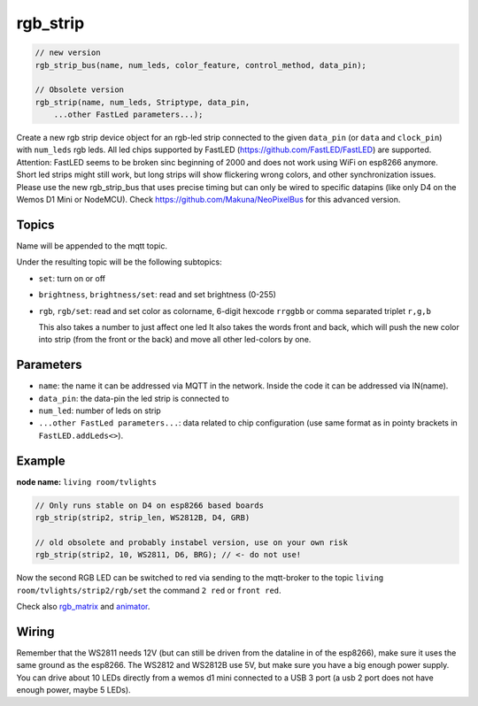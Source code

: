 rgb_strip
=========

..  code-block:: cpp


    // new version
    rgb_strip_bus(name, num_leds, color_feature, control_method, data_pin);

    // Obsolete version
    rgb_strip(name, num_leds, Striptype, data_pin, 
        ...other FastLed parameters...);

Create a new rgb strip device object for an rgb-led strip connected to the
given ``data_pin`` (or ``data`` and ``clock_pin``) with ``num_leds`` rgb leds.
All led chips supported by FastLED (https://github.com/FastLED/FastLED) are
supported. Attention: FastLED seems to be broken sinc beginning of 2000 and
does not work using WiFi on esp8266 anymore. Short led strips might still work,
but long strips will show flickering wrong colors, and other synchronization issues.
Please use the new rgb_strip_bus that uses precise timing but can only be wired to
specific datapins (like only D4 on the Wemos D1 Mini or NodeMCU).
Check https://github.com/Makuna/NeoPixelBus for this advanced version.


Topics
------

Name will be appended to the mqtt topic.

Under the resulting topic will be the following subtopics:

- ``set``: turn on or off

- ``brightness``, ``brightness/set``: read and set brightness (0-255)

- ``rgb``, ``rgb/set``:
  read and set color as colorname, 6-digit hexcode
  ``rrggbb`` or comma separated triplet ``r,g,b``

  This also takes a number to just affect one led
  It also takes the words front and back, which will
  push the new color into strip (from the front or the
  back) and move all other led-colors by one.

Parameters
----------

- ``name``: the name it can be addressed via MQTT in the network.
  Inside the code
  it can be addressed via IN(name).

- ``data_pin``: the data-pin the led strip is connected to

- ``num_led``: number of leds on strip

- ``...other FastLed parameters...``: data related to chip configuration (use
  same format as in pointy brackets in ``FastLED.addLeds<>``).

Example
-------

**node name:** ``living room/tvlights``

..  code-block:: cpp

    // Only runs stable on D4 on esp8266 based boards
    rgb_strip(strip2, strip_len, WS2812B, D4, GRB)

    // old obsolete and probably instabel version, use on your own risk
    rgb_strip(strip2, 10, WS2811, D6, BRG); // <- do not use!

Now the second RGB LED can be switched to red via sending to the mqtt-broker
to the topic ``living room/tvlights/strip2/rgb/set`` the command ``2 red`` or
``front red``.

Check also `rgb_matrix <rgb_matrix.rst>`_ and `animator <animator.rst>`_.

Wiring
------

Remember that the WS2811 needs 12V (but can still be driven from the dataline in
of the esp8266), make sure it uses the same ground as the esp8266.
The WS2812 and WS2812B use 5V, but make sure you have a big enough power supply.
You can drive about 10 LEDs directly from a wemos d1 mini connected to a
USB 3 port (a usb 2 port does not have enough power, maybe 5 LEDs).
